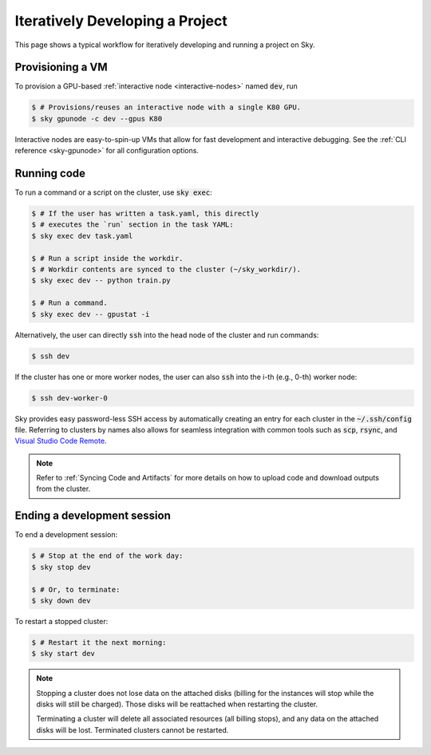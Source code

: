 .. _iter-dev:
Iteratively Developing a Project
====================================

This page shows a typical workflow for iteratively developing and running a
project on Sky.

Provisioning a VM
------------------
To provision a GPU-based :ref:`interactive node <interactive-nodes>` named :code:`dev`, run

.. code-block:: console

  $ # Provisions/reuses an interactive node with a single K80 GPU.
  $ sky gpunode -c dev --gpus K80

Interactive nodes are easy-to-spin-up VMs that allow for fast development and interactive debugging.
See the :ref:`CLI reference <sky-gpunode>` for all configuration options.

Running code
--------------------
To run a command or a script on the cluster, use :code:`sky exec`:

.. code-block:: console

  $ # If the user has written a task.yaml, this directly
  $ # executes the `run` section in the task YAML:
  $ sky exec dev task.yaml

  $ # Run a script inside the workdir.
  $ # Workdir contents are synced to the cluster (~/sky_workdir/).
  $ sky exec dev -- python train.py

  $ # Run a command.
  $ sky exec dev -- gpustat -i

Alternatively, the user can directly :code:`ssh` into the head node of the cluster and run commands:

.. code-block:: console

  $ ssh dev

If the cluster has one or more worker nodes, the user can also :code:`ssh` into the i-th (e.g., 0-th) worker node:

.. code-block:: console

  $ ssh dev-worker-0

Sky provides easy password-less SSH access by automatically creating an entry for each cluster in the :code:`~/.ssh/config` file.
Referring to clusters by names also allows for seamless integration with common tools
such as :code:`scp`, :code:`rsync`, and `Visual Studio Code Remote
<https://code.visualstudio.com/docs/remote/remote-overview>`_.

.. note::

  Refer to :ref:`Syncing Code and Artifacts` for more details
  on how to upload code and download outputs from the cluster.

Ending a development session
-----------------------------
To end a development session:

.. code-block:: console

  $ # Stop at the end of the work day:
  $ sky stop dev

  $ # Or, to terminate:
  $ sky down dev

To restart a stopped cluster:

.. code-block:: console

  $ # Restart it the next morning:
  $ sky start dev

.. note::

    Stopping a cluster does not lose data on the attached disks (billing for the
    instances will stop while the disks will still be charged).  Those disks
    will be reattached when restarting the cluster.

    Terminating a cluster will delete all associated resources (all billing
    stops), and any data on the attached disks will be lost.  Terminated
    clusters cannot be restarted.
